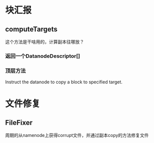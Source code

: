 * 块汇报
** computeTargets
这个方法是干啥用的，计算副本往哪放？

*** 返回一个DatanodeDescriptor[]

*** 顶层方法
Instruct the datanode to copy a block to specified target.
* 文件修复
** FileFixer
周期的从namenode上获得corrupt文件，并通过副本copy的方法修复文件
